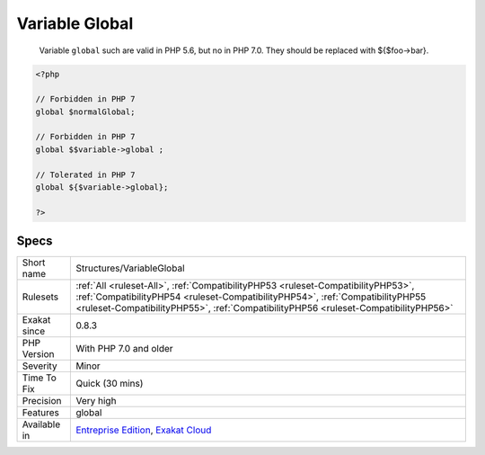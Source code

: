 .. _structures-variableglobal:

.. _variable-global:

Variable Global
+++++++++++++++

  Variable ``global`` such are valid in PHP 5.6, but no in PHP 7.0. They should be replaced with ${$foo->bar}.

.. code-block:: php
   
   <?php
   
   // Forbidden in PHP 7
   global $normalGlobal;
   
   // Forbidden in PHP 7
   global $$variable->global ;
   
   // Tolerated in PHP 7
   global ${$variable->global};
   
   ?>

Specs
_____

+--------------+----------------------------------------------------------------------------------------------------------------------------------------------------------------------------------------------------------------------------------------------------------+
| Short name   | Structures/VariableGlobal                                                                                                                                                                                                                                |
+--------------+----------------------------------------------------------------------------------------------------------------------------------------------------------------------------------------------------------------------------------------------------------+
| Rulesets     | :ref:`All <ruleset-All>`, :ref:`CompatibilityPHP53 <ruleset-CompatibilityPHP53>`, :ref:`CompatibilityPHP54 <ruleset-CompatibilityPHP54>`, :ref:`CompatibilityPHP55 <ruleset-CompatibilityPHP55>`, :ref:`CompatibilityPHP56 <ruleset-CompatibilityPHP56>` |
+--------------+----------------------------------------------------------------------------------------------------------------------------------------------------------------------------------------------------------------------------------------------------------+
| Exakat since | 0.8.3                                                                                                                                                                                                                                                    |
+--------------+----------------------------------------------------------------------------------------------------------------------------------------------------------------------------------------------------------------------------------------------------------+
| PHP Version  | With PHP 7.0 and older                                                                                                                                                                                                                                   |
+--------------+----------------------------------------------------------------------------------------------------------------------------------------------------------------------------------------------------------------------------------------------------------+
| Severity     | Minor                                                                                                                                                                                                                                                    |
+--------------+----------------------------------------------------------------------------------------------------------------------------------------------------------------------------------------------------------------------------------------------------------+
| Time To Fix  | Quick (30 mins)                                                                                                                                                                                                                                          |
+--------------+----------------------------------------------------------------------------------------------------------------------------------------------------------------------------------------------------------------------------------------------------------+
| Precision    | Very high                                                                                                                                                                                                                                                |
+--------------+----------------------------------------------------------------------------------------------------------------------------------------------------------------------------------------------------------------------------------------------------------+
| Features     | global                                                                                                                                                                                                                                                   |
+--------------+----------------------------------------------------------------------------------------------------------------------------------------------------------------------------------------------------------------------------------------------------------+
| Available in | `Entreprise Edition <https://www.exakat.io/entreprise-edition>`_, `Exakat Cloud <https://www.exakat.io/exakat-cloud/>`_                                                                                                                                  |
+--------------+----------------------------------------------------------------------------------------------------------------------------------------------------------------------------------------------------------------------------------------------------------+


